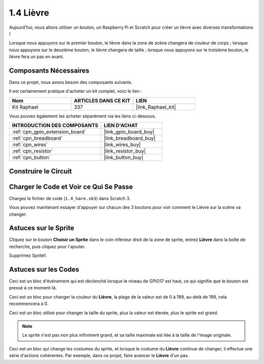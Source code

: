 .. _1.4_scratch:

1.4 Lièvre
==============

Aujourd'hui, nous allons utiliser un bouton, un Raspberry Pi et Scratch pour créer un lièvre avec diverses transformations !

Lorsque nous appuyons sur le premier bouton, le lièvre dans la zone de scène changera de couleur de corps ; lorsque nous appuyons sur le deuxième bouton, le lièvre changera de taille ; lorsque nous appuyons sur le troisième bouton, le lièvre fera un pas en avant.

.. image:: img/1.4_header.png

Composants Nécessaires
---------------------------

Dans ce projet, nous avons besoin des composants suivants.

.. image:: img/1.4_list.png

Il est certainement pratique d'acheter un kit complet, voici le lien :

.. list-table::
    :widths: 20 20 20
    :header-rows: 1

    *   - Nom	
        - ARTICLES DANS CE KIT
        - LIEN
    *   - Kit Raphael
        - 337
        - |link_Raphael_kit|

Vous pouvez également les acheter séparément via les liens ci-dessous.

.. list-table::
    :widths: 30 20
    :header-rows: 1

    *   - INTRODUCTION DES COMPOSANTS
        - LIEN D'ACHAT

    *   - :ref:`cpn_gpio_extension_board`
        - |link_gpio_board_buy|
    *   - :ref:`cpn_breadboard`
        - |link_breadboard_buy|
    *   - :ref:`cpn_wires`
        - |link_wires_buy|
    *   - :ref:`cpn_resistor`
        - |link_resistor_buy|
    *   - :ref:`cpn_button`
        - |link_button_buy|

Construire le Circuit
-------------------------

.. image:: img/1.4_scratch_button.png

Charger le Code et Voir ce Qui Se Passe
------------------------------------------

Chargez le fichier de code (``1.4_hare.sb3``) dans Scratch 3.

Vous pouvez maintenant essayer d'appuyer sur chacun des 3 boutons pour voir comment le Lièvre sur la scène va changer.


Astuces sur le Sprite
------------------------

Cliquez sur le bouton **Choisir un Sprite** dans le coin inférieur droit de la zone de sprite, entrez **Lièvre** dans la boîte de recherche, puis cliquez pour l'ajouter.

.. image:: img/1.4_button1.png

Supprimez Sprite1.

.. image:: img/1.4_button2.png

Astuces sur les Codes
-------------------------

.. image:: img/1.4_button3.png
  :width: 400

Ceci est un bloc d'événement qui est déclenché lorsque le niveau de GPIO17 est haut, ce qui signifie que le bouton est pressé à ce moment-là.

.. image:: img/1.4_button4.png
  :width: 400

Ceci est un bloc pour changer la couleur du **Lièvre**, la plage de la valeur est de 0 à 199, au-delà de 199, cela recommencera à 0.

.. image:: img/1.4_button5.png
  :width: 250

Ceci est un bloc utilisé pour changer la taille du sprite, plus la valeur est élevée, plus le sprite est grand.

.. note::
  Le sprite n'est pas non plus infiniment grand, et sa taille maximale est liée à la taille de l'image originale.

.. image:: img/1.4_button6.png
  :width: 200

Ceci est un bloc qui change les costumes du sprite, et lorsque le costume du **Lièvre** continue de changer, il effectue une série d'actions cohérentes. Par exemple, dans ce projet, faire avancer le **Lièvre** d'un pas.
